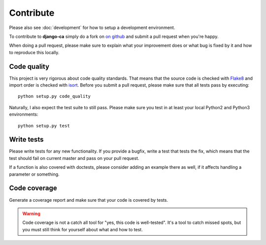 ##########
Contribute
##########

Please also see :doc:`development` for how to setup a development environment.

To contribute to **django-ca** simply do a fork on `on github
<https://github.com/mathiasertl/django-ca>`_ and submit a pull request when
you're happy.

When doing a pull request, please make sure to explain what your improvement
does or what bug is fixed by it and how to reproduce this locally.

************
Code quality
************

This project is very rigorous about code quality standards. That means that the
source code is checked with `Flake8 <http://flake8.pycqa.org/en/latest/>`_ and
import order is checked with `isort <http://isort.readthedocs.io/en/latest/>`_.
Before you submit a pull request, please make sure that all tests pass by
executing::

     python setup.py code_quality

Naturally, I also expect the test suite to still pass. Please make sure you test
in at least your local Python2 and Python3 environments::

     python setup.py test

***********
Write tests
***********

Please write tests for any new functionality. If you provide a bugfix, write a
test that tests the fix, which means that the test should fail on current
master and pass on your pull request.

If a function is also covered with doctests, please consider adding an example
there as well, if it affects handling a parameter or something.

*************
Code coverage
*************

Generate a coverage report and make sure that your code is covered by tests.

.. WARNING::

   Code coverage is not a catch all tool for "yes, this code is well-tested".
   It's a tool to catch missed spots, but you must still think for yourself
   about what and how to test.
